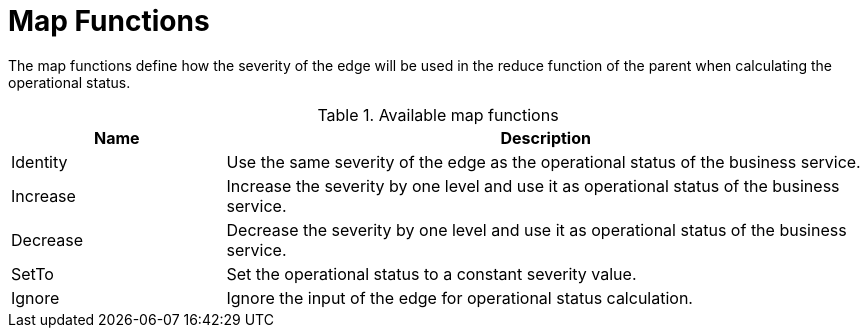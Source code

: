 
= Map Functions

The map functions define how the severity of the edge will be used in the reduce function of the parent when calculating the operational status.

.Available map functions
[options="header", cols="1,3"]
|===
| Name
| Description

| Identity
| Use the same severity of the edge as the operational status of the business service.

| Increase
| Increase the severity by one level and use it as operational status of the business service.

| Decrease
| Decrease the severity by one level and use it as operational status of the business service.

| SetTo
| Set the operational status to a constant severity value.

| Ignore
| Ignore the input of the edge for operational status calculation.
|===
